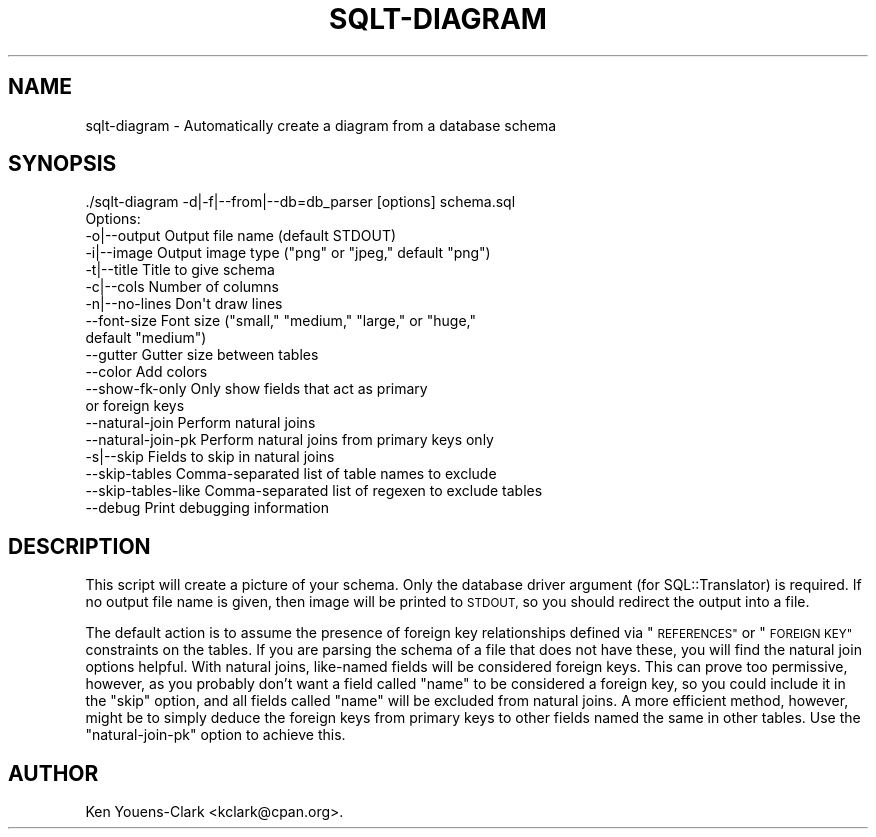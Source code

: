 .\" Automatically generated by Pod::Man 4.14 (Pod::Simple 3.40)
.\"
.\" Standard preamble:
.\" ========================================================================
.de Sp \" Vertical space (when we can't use .PP)
.if t .sp .5v
.if n .sp
..
.de Vb \" Begin verbatim text
.ft CW
.nf
.ne \\$1
..
.de Ve \" End verbatim text
.ft R
.fi
..
.\" Set up some character translations and predefined strings.  \*(-- will
.\" give an unbreakable dash, \*(PI will give pi, \*(L" will give a left
.\" double quote, and \*(R" will give a right double quote.  \*(C+ will
.\" give a nicer C++.  Capital omega is used to do unbreakable dashes and
.\" therefore won't be available.  \*(C` and \*(C' expand to `' in nroff,
.\" nothing in troff, for use with C<>.
.tr \(*W-
.ds C+ C\v'-.1v'\h'-1p'\s-2+\h'-1p'+\s0\v'.1v'\h'-1p'
.ie n \{\
.    ds -- \(*W-
.    ds PI pi
.    if (\n(.H=4u)&(1m=24u) .ds -- \(*W\h'-12u'\(*W\h'-12u'-\" diablo 10 pitch
.    if (\n(.H=4u)&(1m=20u) .ds -- \(*W\h'-12u'\(*W\h'-8u'-\"  diablo 12 pitch
.    ds L" ""
.    ds R" ""
.    ds C` ""
.    ds C' ""
'br\}
.el\{\
.    ds -- \|\(em\|
.    ds PI \(*p
.    ds L" ``
.    ds R" ''
.    ds C`
.    ds C'
'br\}
.\"
.\" Escape single quotes in literal strings from groff's Unicode transform.
.ie \n(.g .ds Aq \(aq
.el       .ds Aq '
.\"
.\" If the F register is >0, we'll generate index entries on stderr for
.\" titles (.TH), headers (.SH), subsections (.SS), items (.Ip), and index
.\" entries marked with X<> in POD.  Of course, you'll have to process the
.\" output yourself in some meaningful fashion.
.\"
.\" Avoid warning from groff about undefined register 'F'.
.de IX
..
.nr rF 0
.if \n(.g .if rF .nr rF 1
.if (\n(rF:(\n(.g==0)) \{\
.    if \nF \{\
.        de IX
.        tm Index:\\$1\t\\n%\t"\\$2"
..
.        if !\nF==2 \{\
.            nr % 0
.            nr F 2
.        \}
.    \}
.\}
.rr rF
.\" ========================================================================
.\"
.IX Title "SQLT-DIAGRAM 1"
.TH SQLT-DIAGRAM 1 "2020-09-14" "perl v5.32.0" "User Contributed Perl Documentation"
.\" For nroff, turn off justification.  Always turn off hyphenation; it makes
.\" way too many mistakes in technical documents.
.if n .ad l
.nh
.SH "NAME"
sqlt\-diagram \- Automatically create a diagram from a database schema
.SH "SYNOPSIS"
.IX Header "SYNOPSIS"
.Vb 1
\&  ./sqlt\-diagram \-d|\-f|\-\-from|\-\-db=db_parser [options] schema.sql
\&
\&  Options:
\&
\&    \-o|\-\-output        Output file name (default STDOUT)
\&    \-i|\-\-image         Output image type ("png" or "jpeg," default "png")
\&    \-t|\-\-title         Title to give schema
\&    \-c|\-\-cols          Number of columns
\&    \-n|\-\-no\-lines      Don\*(Aqt draw lines
\&    \-\-font\-size        Font size ("small," "medium," "large," or "huge,"
\&                       default "medium")
\&    \-\-gutter           Gutter size between tables
\&    \-\-color            Add colors
\&    \-\-show\-fk\-only     Only show fields that act as primary
\&                       or foreign keys
\&
\&    \-\-natural\-join     Perform natural joins
\&    \-\-natural\-join\-pk  Perform natural joins from primary keys only
\&    \-s|\-\-skip          Fields to skip in natural joins
\&    \-\-skip\-tables      Comma\-separated list of table names to exclude
\&    \-\-skip\-tables\-like Comma\-separated list of regexen to exclude tables
\&    \-\-debug            Print debugging information
.Ve
.SH "DESCRIPTION"
.IX Header "DESCRIPTION"
This script will create a picture of your schema.  Only the database
driver argument (for SQL::Translator) is required.  If no output file
name is given, then image will be printed to \s-1STDOUT,\s0 so you should
redirect the output into a file.
.PP
The default action is to assume the presence of foreign key
relationships defined via \*(L"\s-1REFERENCES\*(R"\s0 or \*(L"\s-1FOREIGN KEY\*(R"\s0 constraints on
the tables.  If you are parsing the schema of a file that does not
have these, you will find the natural join options helpful.  With
natural joins, like-named fields will be considered foreign keys.
This can prove too permissive, however, as you probably don't want a
field called \*(L"name\*(R" to be considered a foreign key, so you could
include it in the \*(L"skip\*(R" option, and all fields called \*(L"name\*(R" will be
excluded from natural joins.  A more efficient method, however, might
be to simply deduce the foreign keys from primary keys to other fields
named the same in other tables.  Use the \*(L"natural-join-pk\*(R" option
to achieve this.
.SH "AUTHOR"
.IX Header "AUTHOR"
Ken Youens-Clark <kclark@cpan.org>.

